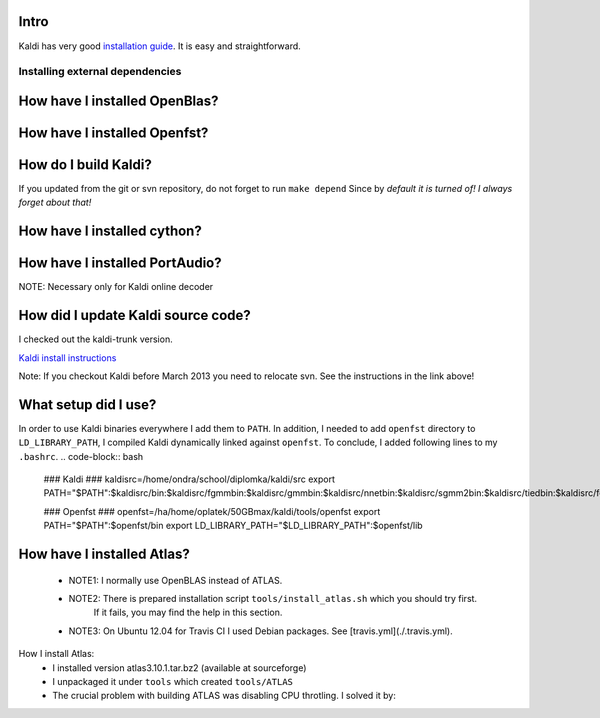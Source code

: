 Intro
-----
Kaldi has very good  `installation guide <http://kaldi.sourceforge.net/install.html>`_.
It is easy and straightforward.

Installing external dependencies
================================

How have I installed OpenBlas?
------------------------------
.. code-block:: bash
    cd tools
    make openblas

How have I installed Openfst?
-----------------------------
.. code-block:: bash
    cd tools
    make openfst_tgt

How do I build Kaldi?
---------------------
.. code-block:: bash
    cd src
    ./configure  --openblas-root=`pwd`/../tools/OpenBLAS/install --fst-root=`pwd`/../tools/openfst --shared

If you updated from the git or svn repository, do not forget to run ``make depend``
Since by *default it is turned of! I always forget about that!*

.. code-block:: bash
    # make depend and make ext_depend are necessary only if dependencies changed
    make depend && make ext_depend && make && make ext 
    # optional test
    make test && make ext_test

How have I installed cython?
----------------------------
.. code-block:: bash
    pip install --user cython


How have I installed PortAudio?
-------------------------------
NOTE: Necessary only for Kaldi online decoder

.. code-block:: bash
    cd tools
    install_portaudio.sh


How did I update Kaldi source code?
-----------------------------------
I checked out the kaldi-trunk version.

`Kaldi install instructions <http://kaldi.sourceforge.net/install.html>`_

Note: If you checkout Kaldi before March 2013 you need to relocate svn. See the instructions in the link above!


What setup did I use?
---------------------
In order to use Kaldi binaries everywhere I add them to ``PATH``. 
In addition, I needed to add ``openfst`` directory to ``LD_LIBRARY_PATH``,
I compiled Kaldi dynamically linked against ``openfst``.
To conclude, I added following lines to my ``.bashrc``.
.. code-block:: bash
    ### Kaldi ###
    kaldisrc=/home/ondra/school/diplomka/kaldi/src
    export PATH="$PATH":$kaldisrc/bin:$kaldisrc/fgmmbin:$kaldisrc/gmmbin:$kaldisrc/nnetbin:$kaldisrc/sgmm2bin:$kaldisrc/tiedbin:$kaldisrc/featbin:$kaldisrc/fstbin:$kaldisrc/latbin:$kaldisrc/onlinebin:$kaldisrc/sgmmbin

    ### Openfst ###
    openfst=/ha/home/oplatek/50GBmax/kaldi/tools/openfst
    export PATH="$PATH":$openfst/bin
    export LD_LIBRARY_PATH="$LD_LIBRARY_PATH":$openfst/lib 

How have I installed Atlas?
---------------------------
 * NOTE1: I normally use OpenBLAS instead of ATLAS. 
 * NOTE2: There is prepared installation script ``tools/install_atlas.sh`` which you should try first. 
          If it fails, you may find the help in this section.
 * NOTE3: On Ubuntu 12.04 for Travis CI I used Debian packages. See [travis.yml](./.travis.yml).

How I install Atlas:
 * I installed version atlas3.10.1.tar.bz2 (available at sourceforge)
 * I unpackaged it under ``tools`` which created ``tools/ATLAS``
 * The crucial problem with building ATLAS was disabling CPU throtling. I solved it by:

.. code-block:: bash
    # running following command under root in my Ubuntu 12.10
    # It does not turn off CPU throttling in fact, but I do not need the things optimaze on my local machine
    # I ran it for all of my 4 cores
    # for n in 0 1 2 3 ; do echo 'performance' > /sys/devices/system/cpu/cpu${n}/cpufreq/scaling_governor ; done

 * I needed to install Fortran compiler (The error from configure was little bit covered by consequent errors)

.. code-block:: bash
    sudo apt-get install gfortran

 * On Ubuntu 12.04 I had issue with 

.. code-block:: bash
    /usr/include/features.h:323:26: fatal error: bits/predefs.h

   Which I solved by

.. code-block:: bash
    sudo apt-get install --reinstall libc6-dev

 * Finally, in ``tools/ATLAS``I run:

.. code-block:: bash
    mkdir build 
    mkdir ../atlas_install
    cd build
    ../configure --shared --incdir=`pwd`/../../atlas_install
    make 
    make install
